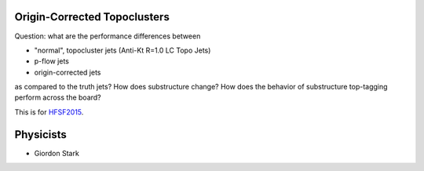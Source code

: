 Origin-Corrected Topoclusters
=============================

Question: what are the performance differences between

* "normal", topocluster jets (Anti-Kt R=1.0 LC Topo Jets)
* p-flow jets
* origin-corrected jets

as compared to the truth jets? How does substructure change? How does the behavior of substructure top-tagging perform across the board?

This is for `HFSF2015 <https://github.com/US-ATLAS-HFSF/HFSF2015>`_.


Physicists
==========

* Giordon Stark

